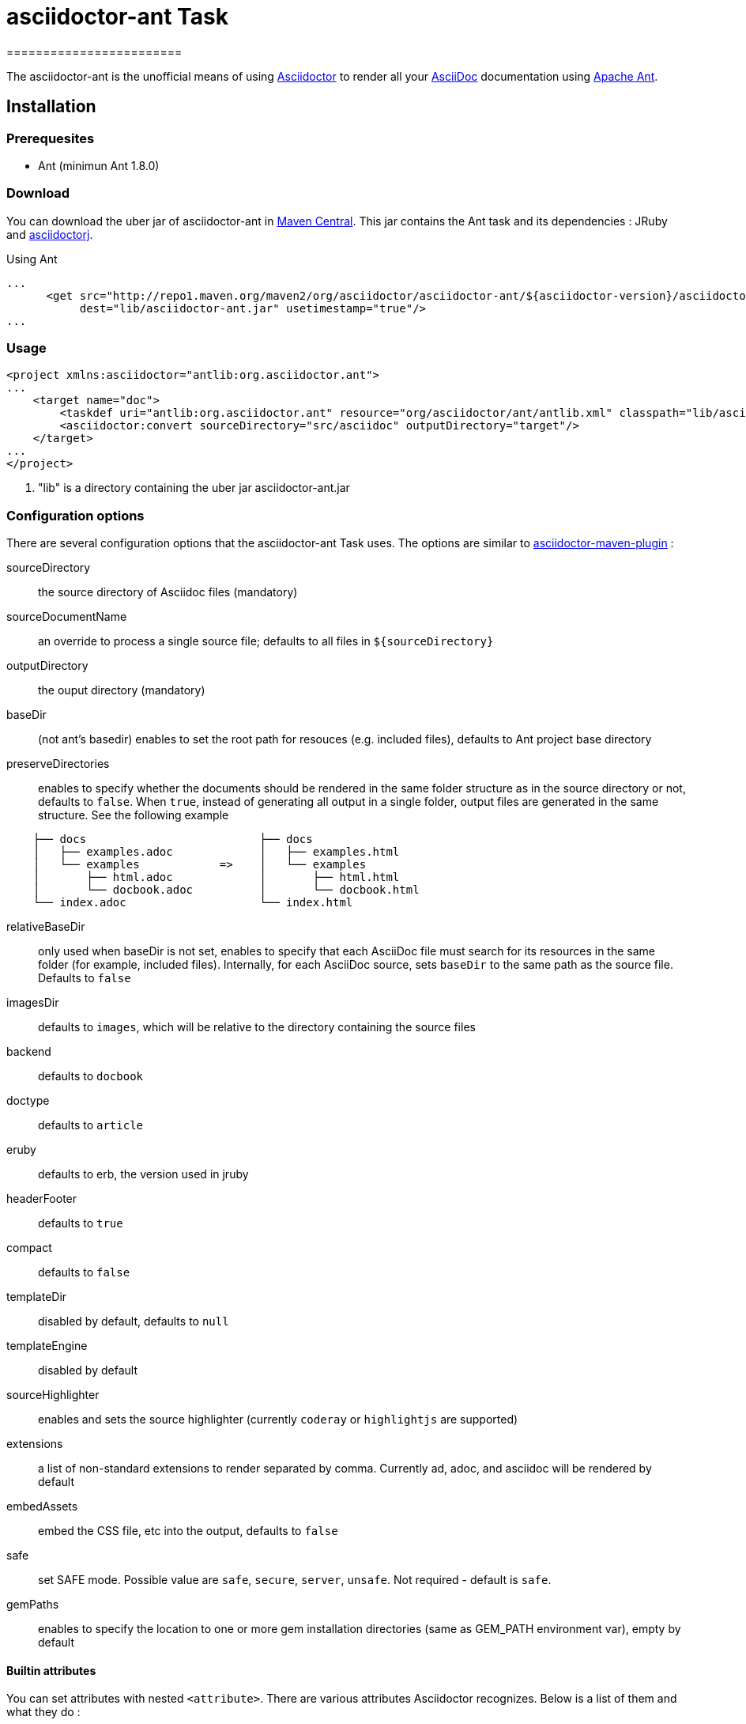 = asciidoctor-ant Task
========================
:asciidoc-url: http://asciidoc.org
:asciidoctor-url: http://asciidoctor.org
:asciidoctorj-url: https://github.com/asciidoctor/asciidoctorj
:asciidoctor-maven-url: https://github.com/asciidoctor/asciidoctor-maven-plugin
:issues: https://github.com/asciidoctor/asciidoctor-ant/issues
:ant-url: http://ant.apache.org/
:asciidoctor-ant-maven-repo: http://repo1.maven.org/maven2/org/asciidoctor/asciidoctor-ant/


The asciidoctor-ant is the unofficial means of using {asciidoctor-url}[Asciidoctor] to render all your {asciidoc-url}[AsciiDoc] documentation using {ant-url}[Apache Ant].

== Installation

=== Prerequesites

* Ant (minimun Ant 1.8.0)

=== Download

You can download the uber jar of asciidoctor-ant in {asciidoctor-ant-maven-repo}[Maven Central]. This jar contains the Ant task and its dependencies : JRuby and {asciidoctorj-url}[asciidoctorj].

[source,xml]
.Using Ant
----
...
      <get src="http://repo1.maven.org/maven2/org/asciidoctor/asciidoctor-ant/${asciidoctor-version}/asciidoctor-ant-${asciidoctor-version}.jar"
           dest="lib/asciidoctor-ant.jar" usetimestamp="true"/>
...
----

=== Usage

[source,xml]
----
<project xmlns:asciidoctor="antlib:org.asciidoctor.ant">
...
    <target name="doc">
        <taskdef uri="antlib:org.asciidoctor.ant" resource="org/asciidoctor/ant/antlib.xml" classpath="lib/asciidoctor-ant.jar"/> <1>
        <asciidoctor:convert sourceDirectory="src/asciidoc" outputDirectory="target"/>
    </target>
...
</project>
----

<1> "lib" is a directory containing the uber jar asciidoctor-ant.jar


=== Configuration options

There are several configuration options that the asciidoctor-ant Task uses. The options are similar to {asciidoctor-maven-url}[asciidoctor-maven-plugin] :

sourceDirectory:: the source directory of Asciidoc files (mandatory)
sourceDocumentName:: an override to process a single source file; defaults to all files in `${sourceDirectory}`
outputDirectory:: the ouput directory (mandatory)
baseDir:: (not ant's basedir) enables to set the root path for resouces (e.g. included files), defaults to Ant project base directory
preserveDirectories:: enables to specify whether the documents should be rendered in the same folder structure as in the source directory or not, defaults to `false`.
When `true`, instead of generating all output in a single folder, output files are generated in the same structure. See the following example
[source]
----
    ├── docs                          ├── docs
    │   ├── examples.adoc             │   ├── examples.html
    │   └── examples            =>    │   └── examples
    │       ├── html.adoc             │       ├── html.html
    │       └── docbook.adoc          │       └── docbook.html
    └── index.adoc                    └── index.html
----
relativeBaseDir:: only used when baseDir is not set, enables to specify that each AsciiDoc file must search for its resources in the same folder (for example, included files). Internally, for each AsciiDoc source, sets `baseDir` to the same path as the source file. Defaults to `false`
imagesDir:: defaults to `images`, which will be relative to the directory containing the source files
backend:: defaults to `docbook`
doctype:: defaults to `article`
eruby:: defaults to erb, the version used in jruby
headerFooter:: defaults to `true`
compact:: defaults to `false`
templateDir:: disabled by default, defaults to `null`
templateEngine:: disabled by default
sourceHighlighter:: enables and sets the source highlighter (currently `coderay` or `highlightjs` are supported)
extensions:: a list of non-standard extensions to render separated by comma. Currently ad, adoc, and asciidoc will be rendered by default
embedAssets:: embed the CSS file, etc into the output, defaults to `false`
safe:: set SAFE mode. Possible value are `safe`, `secure`, `server`, `unsafe`. Not required - default is `safe`.
gemPaths:: enables to specify the location to one or more gem installation directories (same as GEM_PATH environment var), empty by default

==== Builtin attributes

You can set attributes with nested `<attribute>`.
There are various attributes Asciidoctor recognizes. Below is a list of them and what they do :

title:: An override for the title of the document.

.Example
[source,xml]
----
...
    <asciidoctor:convert sourceDirectory="src/asciidoc" outputDirectory="target">
        <attribute key="title" value="Asciidoc Ant"/>
    </asciidoctor:convert>
...
----

Many other attributes are possible. Until a canonical list is created for asciidoctor, you may find http://asciidoc.org/userguide.html#X88[this list] to be helpful.

==== Resources (images, css, ...)

With nested `<resource>`, the external resources used by your document can be copied to output directory.

.Example
[source,xml]
----
...
    <asciidoctor:convert sourceDirectory="src/asciidoc" outputDirectory="target" backend="html5">
        <resource dir="src/asciidoc/images" includes="*.png,*.jpg"/>
    </asciidoctor:convert>
...
----

==== AsciidoctorJ Extensions

You can register http://asciidoctor.org/docs/asciidoctorj/#extension-api[AsciidoctorJ extensions] with nested extensions elements :

[options="header",format="csv"]
|===
Type, Attributes
`preProcessor`, `className`
`treeProcessor`, `className`
`postProcessor`, `className`
`blockProcessor`, `blockName` and `className`
`blockMacroProcessor`, `blockName` and `className`
`inlineMacroProcessor`, `blockName` and `className`
`includeProcessor`, `className`
|===

.Example
[source,xml]
----
...
    <asciidoctor:convert sourceDirectory="src/asciidoc" outputDirectory="target" backend="html5">
        <inlineMacroProcessor blockName="twitter" className="org.asciidoctor.ant.extensions.TwitterMacro"/>
    </asciidoctor:convert>
...
----

==== Additional Ruby libraries

You can specify additional Ruby libraries not packaged in AsciidoctorJ.

.Example
[source,xml]
----
...
    <asciidoctor:convert sourceDirectory="src/asciidoc" outputDirectory="target" backend="html5" gemPaths="gems-provided">
      <require name="tilt"/>
      <require name="haml"/>
      <require name="asciidoctor-diagram"/>
    </asciidoctor:convert>
...
----

NOTE: you have to give a path to find gems with `gempPaths` attribute.
